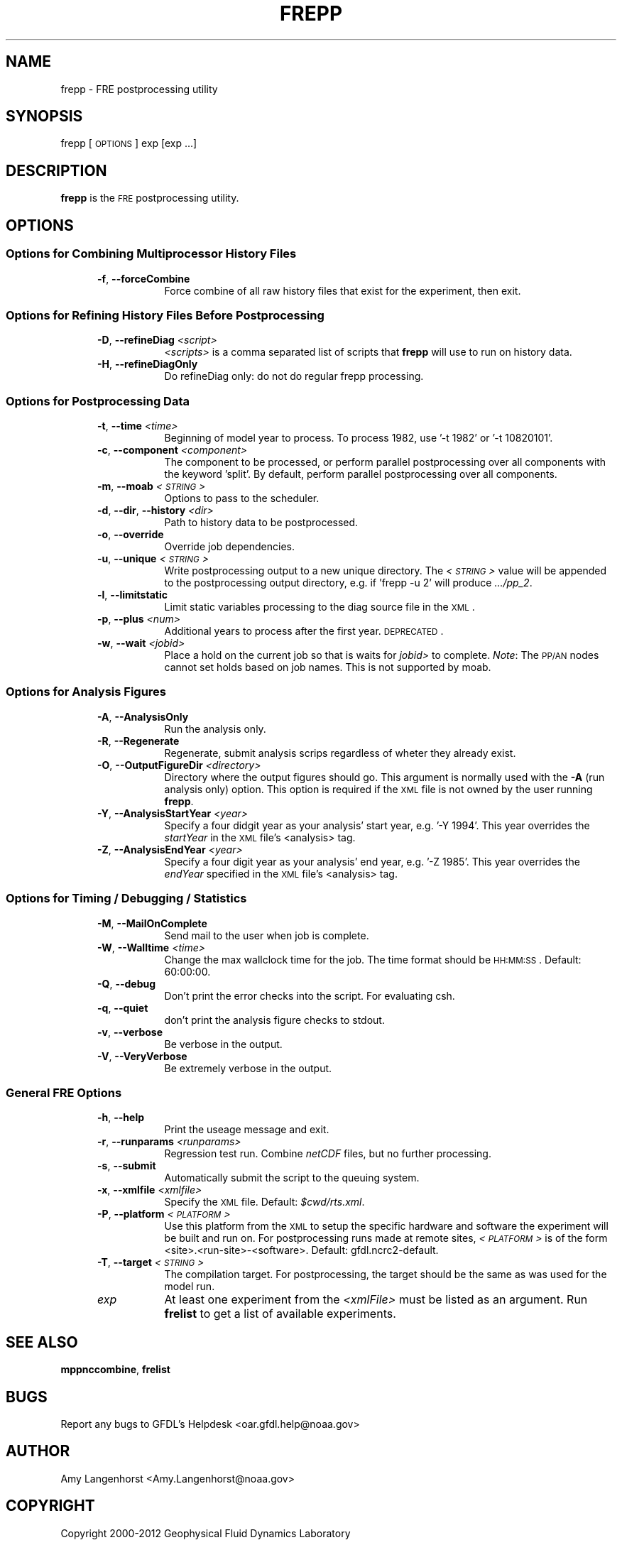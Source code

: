 .\" Automatically generated by Pod::Man 2.22 (Pod::Simple 3.13)
.\"
.\" Standard preamble:
.\" ========================================================================
.de Sp \" Vertical space (when we can't use .PP)
.if t .sp .5v
.if n .sp
..
.de Vb \" Begin verbatim text
.ft CW
.nf
.ne \\$1
..
.de Ve \" End verbatim text
.ft R
.fi
..
.\" Set up some character translations and predefined strings.  \*(-- will
.\" give an unbreakable dash, \*(PI will give pi, \*(L" will give a left
.\" double quote, and \*(R" will give a right double quote.  \*(C+ will
.\" give a nicer C++.  Capital omega is used to do unbreakable dashes and
.\" therefore won't be available.  \*(C` and \*(C' expand to `' in nroff,
.\" nothing in troff, for use with C<>.
.tr \(*W-
.ds C+ C\v'-.1v'\h'-1p'\s-2+\h'-1p'+\s0\v'.1v'\h'-1p'
.ie n \{\
.    ds -- \(*W-
.    ds PI pi
.    if (\n(.H=4u)&(1m=24u) .ds -- \(*W\h'-12u'\(*W\h'-12u'-\" diablo 10 pitch
.    if (\n(.H=4u)&(1m=20u) .ds -- \(*W\h'-12u'\(*W\h'-8u'-\"  diablo 12 pitch
.    ds L" ""
.    ds R" ""
.    ds C` ""
.    ds C' ""
'br\}
.el\{\
.    ds -- \|\(em\|
.    ds PI \(*p
.    ds L" ``
.    ds R" ''
'br\}
.\"
.\" Escape single quotes in literal strings from groff's Unicode transform.
.ie \n(.g .ds Aq \(aq
.el       .ds Aq '
.\"
.\" If the F register is turned on, we'll generate index entries on stderr for
.\" titles (.TH), headers (.SH), subsections (.SS), items (.Ip), and index
.\" entries marked with X<> in POD.  Of course, you'll have to process the
.\" output yourself in some meaningful fashion.
.ie \nF \{\
.    de IX
.    tm Index:\\$1\t\\n%\t"\\$2"
..
.    nr % 0
.    rr F
.\}
.el \{\
.    de IX
..
.\}
.\"
.\" Accent mark definitions (@(#)ms.acc 1.5 88/02/08 SMI; from UCB 4.2).
.\" Fear.  Run.  Save yourself.  No user-serviceable parts.
.    \" fudge factors for nroff and troff
.if n \{\
.    ds #H 0
.    ds #V .8m
.    ds #F .3m
.    ds #[ \f1
.    ds #] \fP
.\}
.if t \{\
.    ds #H ((1u-(\\\\n(.fu%2u))*.13m)
.    ds #V .6m
.    ds #F 0
.    ds #[ \&
.    ds #] \&
.\}
.    \" simple accents for nroff and troff
.if n \{\
.    ds ' \&
.    ds ` \&
.    ds ^ \&
.    ds , \&
.    ds ~ ~
.    ds /
.\}
.if t \{\
.    ds ' \\k:\h'-(\\n(.wu*8/10-\*(#H)'\'\h"|\\n:u"
.    ds ` \\k:\h'-(\\n(.wu*8/10-\*(#H)'\`\h'|\\n:u'
.    ds ^ \\k:\h'-(\\n(.wu*10/11-\*(#H)'^\h'|\\n:u'
.    ds , \\k:\h'-(\\n(.wu*8/10)',\h'|\\n:u'
.    ds ~ \\k:\h'-(\\n(.wu-\*(#H-.1m)'~\h'|\\n:u'
.    ds / \\k:\h'-(\\n(.wu*8/10-\*(#H)'\z\(sl\h'|\\n:u'
.\}
.    \" troff and (daisy-wheel) nroff accents
.ds : \\k:\h'-(\\n(.wu*8/10-\*(#H+.1m+\*(#F)'\v'-\*(#V'\z.\h'.2m+\*(#F'.\h'|\\n:u'\v'\*(#V'
.ds 8 \h'\*(#H'\(*b\h'-\*(#H'
.ds o \\k:\h'-(\\n(.wu+\w'\(de'u-\*(#H)/2u'\v'-.3n'\*(#[\z\(de\v'.3n'\h'|\\n:u'\*(#]
.ds d- \h'\*(#H'\(pd\h'-\w'~'u'\v'-.25m'\f2\(hy\fP\v'.25m'\h'-\*(#H'
.ds D- D\\k:\h'-\w'D'u'\v'-.11m'\z\(hy\v'.11m'\h'|\\n:u'
.ds th \*(#[\v'.3m'\s+1I\s-1\v'-.3m'\h'-(\w'I'u*2/3)'\s-1o\s+1\*(#]
.ds Th \*(#[\s+2I\s-2\h'-\w'I'u*3/5'\v'-.3m'o\v'.3m'\*(#]
.ds ae a\h'-(\w'a'u*4/10)'e
.ds Ae A\h'-(\w'A'u*4/10)'E
.    \" corrections for vroff
.if v .ds ~ \\k:\h'-(\\n(.wu*9/10-\*(#H)'\s-2\u~\d\s+2\h'|\\n:u'
.if v .ds ^ \\k:\h'-(\\n(.wu*10/11-\*(#H)'\v'-.4m'^\v'.4m'\h'|\\n:u'
.    \" for low resolution devices (crt and lpr)
.if \n(.H>23 .if \n(.V>19 \
\{\
.    ds : e
.    ds 8 ss
.    ds o a
.    ds d- d\h'-1'\(ga
.    ds D- D\h'-1'\(hy
.    ds th \o'bp'
.    ds Th \o'LP'
.    ds ae ae
.    ds Ae AE
.\}
.rm #[ #] #H #V #F C
.\" ========================================================================
.\"
.IX Title "FREPP 1"
.TH FREPP 1 "2013 April 30" "Bronx" "FRE Utility"
.\" For nroff, turn off justification.  Always turn off hyphenation; it makes
.\" way too many mistakes in technical documents.
.if n .ad l
.nh
.SH "NAME"
frepp \- FRE postprocessing utility
.SH "SYNOPSIS"
.IX Header "SYNOPSIS"
frepp [\s-1OPTIONS\s0] exp [exp ...]
.SH "DESCRIPTION"
.IX Header "DESCRIPTION"
\&\fBfrepp\fR is the \s-1FRE\s0 postprocessing utility.
.SH "OPTIONS"
.IX Header "OPTIONS"
.SS "Options for Combining Multiprocessor History Files"
.IX Subsection "Options for Combining Multiprocessor History Files"
.RS 5
.IP "\fB\-f\fR, \fB\-\-forceCombine\fR" 8
.IX Item "-f, --forceCombine"
Force combine of all raw history files that exist for the experiment, then exit.
.RE
.RS 5
.RE
.SS "Options for Refining History Files Before Postprocessing"
.IX Subsection "Options for Refining History Files Before Postprocessing"
.RS 5
.IP "\fB\-D\fR, \fB\-\-refineDiag\fR \fI<script>\fR" 8
.IX Item "-D, --refineDiag <script>"
\&\fI<scripts>\fR is a comma separated list of scripts that \fBfrepp\fR will use to run on history data.
.IP "\fB\-H\fR, \fB\-\-refineDiagOnly\fR" 8
.IX Item "-H, --refineDiagOnly"
Do refineDiag only: do not do regular frepp processing.
.RE
.RS 5
.RE
.SS "Options for Postprocessing Data"
.IX Subsection "Options for Postprocessing Data"
.RS 5
.IP "\fB\-t\fR, \fB\-\-time\fR \fI<time>\fR" 8
.IX Item "-t, --time <time>"
Beginning of model year to process.  To process 1982, use '\-t 1982' or
\&'\-t 10820101'.
.IP "\fB\-c\fR, \fB\-\-component\fR \fI<component>\fR" 8
.IX Item "-c, --component <component>"
The component to be processed, or perform parallel postprocessing over 
all components with the keyword 'split'. By default, perform parallel 
postprocessing over all components.
.IP "\fB\-m\fR, \fB\-\-moab\fR \fI<\s-1STRING\s0>\fR" 8
.IX Item "-m, --moab <STRING>"
Options to pass to the scheduler.
.IP "\fB\-d\fR, \fB\-\-dir\fR, \fB\-\-history\fR \fI<dir>\fR" 8
.IX Item "-d, --dir, --history <dir>"
Path to history data to be postprocessed.
.IP "\fB\-o\fR, \fB\-\-override\fR" 8
.IX Item "-o, --override"
Override job dependencies.
.IP "\fB\-u\fR, \fB\-\-unique\fR \fI<\s-1STRING\s0>\fR" 8
.IX Item "-u, --unique <STRING>"
Write postprocessing output to a new unique directory.  The \fI<\s-1STRING\s0>\fR value will be appended to the postprocessing output directory,
e.g. if 'frepp \-u 2' will produce \fI.../pp_2\fR.
.IP "\fB\-l\fR, \fB\-\-limitstatic\fR" 8
.IX Item "-l, --limitstatic"
Limit static variables processing to the diag source file in the \s-1XML\s0.
.IP "\fB\-p\fR, \fB\-\-plus\fR \fI<num>\fR" 8
.IX Item "-p, --plus <num>"
Additional years to process after the first year. \s-1DEPRECATED\s0.
.IP "\fB\-w\fR, \fB\-\-wait\fR \fI<jobid>\fR" 8
.IX Item "-w, --wait <jobid>"
Place a hold on the current job so that is waits for \fIjobid>\fR to
complete.  \fINote\fR: The \s-1PP/AN\s0 nodes cannot set holds based on job
names.  This is not supported by moab.
.RE
.RS 5
.RE
.SS "Options for Analysis Figures"
.IX Subsection "Options for Analysis Figures"
.RS 5
.IP "\fB\-A\fR, \fB\-\-AnalysisOnly\fR" 8
.IX Item "-A, --AnalysisOnly"
Run the analysis only.
.IP "\fB\-R\fR, \fB\-\-Regenerate\fR" 8
.IX Item "-R, --Regenerate"
Regenerate, submit analysis scrips regardless of wheter they already exist.
.IP "\fB\-O\fR, \fB\-\-OutputFigureDir\fR \fI<directory>\fR" 8
.IX Item "-O, --OutputFigureDir <directory>"
Directory where the output figures should go.  This argument is
normally used with the \fB\-A\fR (run analysis only) option.  This option
is required if the \s-1XML\s0 file is not owned by the user running \fBfrepp\fR.
.IP "\fB\-Y\fR, \fB\-\-AnalysisStartYear\fR \fI<year>\fR" 8
.IX Item "-Y, --AnalysisStartYear <year>"
Specify a four didgit year as your analysis' start year, e.g. '\-Y
1994'.  This year overrides the \fIstartYear\fR in the \s-1XML\s0 file's
<analysis> tag.
.IP "\fB\-Z\fR, \fB\-\-AnalysisEndYear\fR \fI<year>\fR" 8
.IX Item "-Z, --AnalysisEndYear <year>"
Specify a four digit year as your analysis' end year, e.g. '\-Z 1985'.
This year overrides the \fIendYear\fR specified in the \s-1XML\s0 file's
<analysis> tag.
.RE
.RS 5
.RE
.SS "Options for Timing / Debugging / Statistics"
.IX Subsection "Options for Timing / Debugging / Statistics"
.RS 5
.IP "\fB\-M\fR, \fB\-\-MailOnComplete\fR" 8
.IX Item "-M, --MailOnComplete"
Send mail to the user when job is complete.
.IP "\fB\-W\fR, \fB\-\-Walltime\fR \fI<time>\fR" 8
.IX Item "-W, --Walltime <time>"
Change the max wallclock time for the job.  The time format should be
\&\s-1HH:MM:SS\s0.  Default: 60:00:00.
.IP "\fB\-Q\fR, \fB\-\-debug\fR" 8
.IX Item "-Q, --debug"
Don't print the error checks into the script.  For evaluating csh.
.IP "\fB\-q\fR, \fB\-\-quiet\fR" 8
.IX Item "-q, --quiet"
don't print the analysis figure checks to stdout.
.IP "\fB\-v\fR, \fB\-\-verbose\fR" 8
.IX Item "-v, --verbose"
Be verbose in the output.
.IP "\fB\-V\fR, \fB\-\-VeryVerbose\fR" 8
.IX Item "-V, --VeryVerbose"
Be extremely verbose in the output.
.RE
.RS 5
.RE
.SS "General \s-1FRE\s0 Options"
.IX Subsection "General FRE Options"
.RS 5
.IP "\fB\-h\fR, \fB\-\-help\fR" 8
.IX Item "-h, --help"
Print the useage message and exit.
.IP "\fB\-r\fR, \fB\-\-runparams\fR \fI<runparams>\fR" 8
.IX Item "-r, --runparams <runparams>"
Regression test run.  Combine \fInetCDF\fR files, but no further processing.
.IP "\fB\-s\fR, \fB\-\-submit\fR" 8
.IX Item "-s, --submit"
Automatically submit the script to the queuing system.
.IP "\fB\-x\fR, \fB\-\-xmlfile\fR \fI<xmlfile>\fR" 8
.IX Item "-x, --xmlfile <xmlfile>"
Specify the \s-1XML\s0 file.  Default: \fI\f(CI$cwd\fI/rts.xml\fR.
.IP "\fB\-P\fR, \fB\-\-platform\fR \fI<\s-1PLATFORM\s0>\fR" 8
.IX Item "-P, --platform <PLATFORM>"
Use this platform from the \s-1XML\s0 to setup the specific hardware and
software the experiment will be built and run on.  For postprocessing
runs made at remote sites, \fI<\s-1PLATFORM\s0>\fR is
of the form <site>.<run\-site>\-<software>.  Default: gfdl.ncrc2\-default.
.IP "\fB\-T\fR, \fB\-\-target\fR \fI<\s-1STRING\s0>\fR" 8
.IX Item "-T, --target <STRING>"
The compilation target. For postprocessing, the target should be the same
as was used for the model run.
.IP "\fIexp\fR" 8
.IX Item "exp"
At least one experiment from the \fI<xmlFile>\fR must be listed as an argument.  Run \fBfrelist\fR to get a list of available experiments.
.RE
.RS 5
.RE
.SH "SEE ALSO"
.IX Header "SEE ALSO"
\&\fBmppnccombine\fR, \fBfrelist\fR
.SH "BUGS"
.IX Header "BUGS"
Report any bugs to GFDL's Helpdesk <oar.gfdl.help@noaa.gov>
.SH "AUTHOR"
.IX Header "AUTHOR"
Amy Langenhorst <Amy.Langenhorst@noaa.gov>
.SH "COPYRIGHT"
.IX Header "COPYRIGHT"
Copyright 2000\-2012 Geophysical Fluid Dynamics Laboratory
.PP
The Flexible Modeling System (\s-1FMS\s0) is free software; you can
redistribute it and/or modify it and are expected to follow the terms
of the \s-1GNU\s0 General Public License as published by the Free Software
Foundation; either version 2 of the License, or (at your option) any
later version.
.PP
\&\s-1FMS\s0 is distributed in the hope that it will be useful, but \s-1WITHOUT\s0 \s-1ANY\s0
\&\s-1WARRANTY\s0; without even the implied warranty of \s-1MERCHANTABILITY\s0 or
\&\s-1FITNESS\s0 \s-1FOR\s0 A \s-1PARTICULAR\s0 \s-1PURPOSE\s0. See the \s-1GNU\s0 General Public License
for more details.
